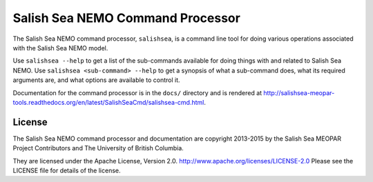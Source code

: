 *********************************
Salish Sea NEMO Command Processor
*********************************

The Salish Sea NEMO command processor, ``salishsea``, is a command line tool for doing various operations associated with the Salish Sea NEMO model.

Use ``salishsea --help`` to get a list of the sub-commands available for doing things with and related to Salish Sea NEMO.
Use ``salishsea <sub-command> --help`` to get a synopsis of what a sub-command does,
what its required arguments are,
and what options are available to control it.

Documentation for the command processor is in the ``docs/`` directory and is rendered at http://salishsea-meopar-tools.readthedocs.org/en/latest/SalishSeaCmd/salishsea-cmd.html.


License
=======

The Salish Sea NEMO command processor and documentation are copyright 2013-2015 by the Salish Sea MEOPAR Project Contributors and The University of British Columbia.

They are licensed under the Apache License, Version 2.0.
http://www.apache.org/licenses/LICENSE-2.0
Please see the LICENSE file for details of the license.
